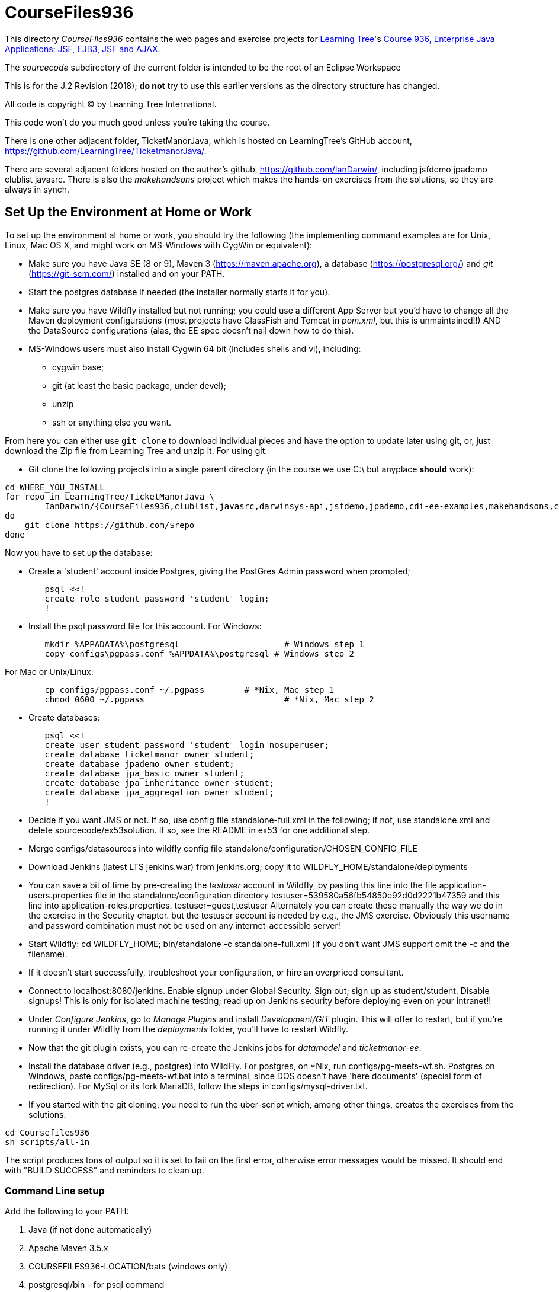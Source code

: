 = CourseFiles936

This directory _CourseFiles936_ contains the web pages and exercise projects for
http://learningtree.com[Learning Tree]'s
http://learningtree.com/936[Course 936, Enterprise Java Applications: JSF, EJB3, JSF and AJAX].

The _sourcecode_ subdirectory of the current folder is intended to be the root of an Eclipse Workspace

This is for the J.2 Revision (2018); *do not* try to use this earlier versions as the directory structure has changed.

All code is copyright (C) by Learning Tree International.

This code won't do you much good unless you're taking the course.

There is one other adjacent folder, TicketManorJava, which is hosted on 
LearningTree's GitHub account, https://github.com/LearningTree/TicketmanorJava/.

There are several adjacent folders hosted on the author's github,
https://github.com/IanDarwin/, including jsfdemo jpademo clublist javasrc.
There is also the _makehandsons_ project which makes the hands-on exercises from 
the solutions, so they are always in synch.

== Set Up the Environment at Home or Work

To set up the environment at home or work, you should try the following
(the implementing command examples are for Unix, Linux, Mac OS X,
and might work on MS-Windows with CygWin or equivalent):

* Make sure you have 
Java SE (8 or 9), 
Maven 3 (https://maven.apache.org), 
a database (https://postgresql.org/)
and _git_ (https://git-scm.com/)
installed and on your PATH.
* Start the postgres database if needed (the installer normally starts it for you).
* Make sure you have Wildfly installed but not running;
you could use a different App Server but you'd have to change
all the Maven deployment configurations (most projects have 
GlassFish and Tomcat in _pom.xml_, but this is unmaintained!!)
AND the DataSource configurations (alas, the EE spec doesn't nail down how to do this).
* MS-Windows users must also install Cygwin 64 bit (includes shells and vi), including:
** cygwin base;
** git (at least the basic package, under devel);
** unzip
** ssh or anything else you want.

From here you can either use `git clone` to download individual pieces and have the option to update
later using git, or, just download the Zip file from Learning Tree and unzip it.
For using git:

* Git clone the following projects into a single parent directory
(in the course we use C:\ but anyplace *should* work):
----
cd WHERE_YOU_INSTALL
for repo in LearningTree/TicketManorJava \
	IanDarwin/{CourseFiles936,clublist,javasrc,darwinsys-api,jsfdemo,jpademo,cdi-ee-examples,makehandsons,createprojects}
do
    git clone https://github.com/$repo
done
----

Now you have to set up the database:

* Create a 'student' account inside Postgres, giving the PostGres Admin password when prompted;
----
	psql <<!
	create role student password 'student' login;
	!
----
* Install the psql password file for this account.  For Windows:
----
	mkdir %APPADATA%\postgresql			# Windows step 1
	copy configs\pgpass.conf %APPDATA%\postgresql # Windows step 2
----
For Mac or Unix/Linux:
----
	cp configs/pgpass.conf ~/.pgpass	# *Nix, Mac step 1
	chmod 0600 ~/.pgpass				# *Nix, Mac step 2
----
* Create databases:
----
	psql <<!
	create user student password 'student' login nosuperuser;
	create database ticketmanor owner student;
	create database jpademo owner student;
	create database jpa_basic owner student;
	create database jpa_inheritance owner student;
	create database jpa_aggregation owner student;
	!
----
* Decide if you want JMS or not.
If so, use config file standalone-full.xml in the following; if not, use standalone.xml
and delete sourcecode/ex53solution.
If so, see the README in ex53 for one additional step.
* Merge configs/datasources into wildfly config file standalone/configuration/CHOSEN_CONFIG_FILE
* Download Jenkins (latest LTS jenkins.war) from jenkins.org; copy it to WILDFLY_HOME/standalone/deployments
* You can save a bit of time by pre-creating the _testuser_ account in Wildfly, by pasting
this line into the file application-users.properties file in the standalone/configuration directory
	testuser=539580a56fb54850e92d0d2221b47359
and this line into application-roles.properties.
	testuser=guest,testuser
Alternately you can create these manually the way we do in the exercise in the Security chapter.
but the testuser account is needed by e.g., the JMS exercise.
Obviously this username and password combination must not be used on any internet-accessible server!
* Start Wildfly: cd WILDFLY_HOME; bin/standalone -c standalone-full.xml
(if you don't want JMS support omit the -c and the filename).
* If it doesn't start successfully, troubleshoot your configuration, or hire an overpriced consultant.
* Connect to localhost:8080/jenkins. Enable signup under Global Security. Sign out; sign up as student/student. Disable signups! This is only for isolated machine testing; read up on Jenkins security before deploying even on your intranet!!
* Under _Configure Jenkins_, go to _Manage Plugins_ and install _Development/GIT_ plugin.
This will offer to restart, but if you're running it under Wildfly from the _deployments_ folder,
you'll have to restart Wildfly.
* Now that the git plugin exists, you can re-create the Jenkins jobs for _datamodel_ and _ticketmanor-ee_.
* Install the database driver (e.g., postgres) into WildFly. For postgres, on *Nix, run configs/pg-meets-wf.sh. Postgres on Windows, paste configs/pg-meets-wf.bat into a terminal, since DOS doesn't have 'here documents' (special form of redirection).
For MySql or its fork MariaDB, follow the steps in configs/mysql-driver.txt.
* If you started with the git cloning, you need to run the uber-script which, among other things, creates the exercises from the solutions:
----
cd Coursefiles936
sh scripts/all-in
----
The script produces tons of output so it is set to fail on the first error,
otherwise error messages would be missed. It should end with "BUILD SUCCESS" and reminders
to clean up.

=== Command Line setup

Add the following to your PATH:

. Java (if not done automatically)
. Apache Maven 3.5.x
. COURSEFILES936-LOCATION/bats (windows only)
. postgresql/bin - for psql command
. cygwin/bin - optional, for Unix compatability

On Windows this may look something like the following, though the actual path settings will vary depending on what software releases you've installed.

[[path-setting.png]]
.Path setting on MS-DOS (YMMV)
image::images/path-setting.png[]

=== Eclipse Workspace Setup

The normal intention is that the _sourcecode_ subdirectory should be the base of an Eclipse workspace.

* Start Eclipse
* If it opens an existing workspace, do File->Switch Workspace. If not it will ask you for the workspace.
Browse to where you downloaded CourseFiles936, and select (but don't double click 
on) *CourseFiles936/sourcecode*. Click OK.
* The course projects may appear, or maybe not. If not,
do `File->New Project->New Java Project`, browse to the `TicketManorJava` folder, 
select but don't double-click
on `datamodel`,
which should cause the dialog to change the text in its bottom panel to something like
 "The wizard will use the existing settings to configure the project". Click Finish.
* Repeat the above for these projects:
** ticketmanor-ee 
* Ditto for cdi-ee-examples, clublist, jsfdemo, jpademo, except they should be in the folder one level up in the filesystem.
* If you want the javasrc project (code examples from the Java Cookbook) and darwinsys-api (some helper files),
do the same for them.
* Finally you have to create the two dozen or so "ex" projects.
Either do them all by hand as above, or, use our handy Eclipse plugin
which you get from https://github.com/IanDarwin/CreateProjects
Pro tip: the README there walks you through it; it's pretty easy.

At this point you should have things pretty much set up as in the course.

=== Using a different IDE Workspace Setup

We don't provide instructions for other IDEs. If you get it working in a way that doesn't 
interfere with it working with Eclipse and Maven, please feel free to send a Github pull request,
